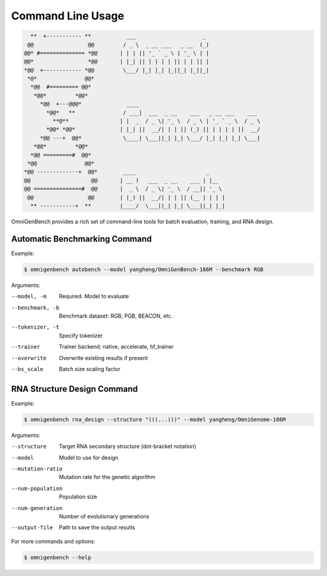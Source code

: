 Command Line Usage
==================
.. code-block:: text

       **  +----------- **           ___                     _
      @@                 @@         / _ \  _ __ ___   _ __  (_)
     @@* #============== *@@       | | | || '_ ` _ \ | '_ \ | |
     @@*                 *@@       | |_| || | | | | || | | || |
     *@@  +------------ *@@         \___/ |_| |_| |_||_| |_||_|
      *@*               @@*
       *@@  #========= @@*
        *@@*         *@@*
          *@@  +---@@@*              ____
            *@@*   **               / ___|  ___  _ __    ___   _ __ ___    ___
              **@**                | |  _  / _ \| '_ \  / _ \ | '_ ` _ \  / _ \
            *@@* *@@*              | |_| ||  __/| | | || (_) || | | | | ||  __/
          *@@ ---+  @@*             \____| \___||_| |_| \___/ |_| |_| |_| \___|
        *@@*         *@@*
       *@@ =========#  @@*
      *@@               @@*
     *@@ -------------+  @@*        ____                      _
     @@                   @@       | __ )   ___  _ __    ___ | |__
     @@ ===============#  @@       |  _ \  / _ \| '_ \  / __|| '_ \
      @@                 @@        | |_) ||  __/| | | || (__ | | | |
       ** -----------+  **         |____/  \___||_| |_| \___||_| |_|

OmniGenBench provides a rich set of command-line tools for batch evaluation, training, and RNA design.



Automatic Benchmarking Command
------------------------------

Example:

.. code-block:: bash

   $ omnigenbench autobench --model yangheng/OmniGenBench-186M --benchmark RGB

Arguments:

--model, -m
    Required. Model to evaluate

--benchmark, -b
    Benchmark dataset: RGB, PGB, BEACON, etc.

--tokenizer, -t
    Specify tokenizer

--trainer
    Trainer backend: native, accelerate, hf_trainer

--overwrite
    Overwrite existing results if present

--bs_scale
    Batch size scaling factor

RNA Structure Design Command
----------------------------

Example:

.. code-block:: bash

   $ omnigenbench rna_design --structure "(((...)))" --model yangheng/OmniGenome-186M

Arguments:

--structure
    Target RNA secondary structure (dot-bracket notation)

--model
    Model to use for design

--mutation-ratio
    Mutation rate for the genetic algorithm

--num-population
    Population size

--num-generation
    Number of evolutionary generations

--output-file
    Path to save the output results

For more commands and options:

.. code-block:: bash

   $ omnigenbench --help
